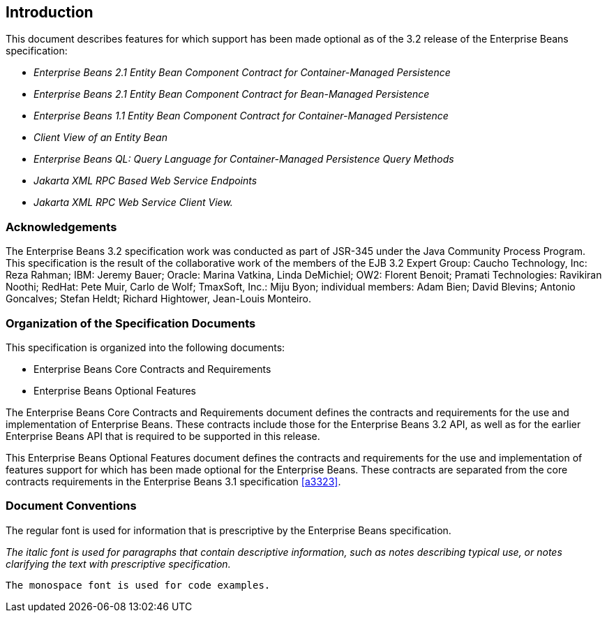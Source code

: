 == Introduction

This document describes features for which support has been made optional as of the 3.2 release of the Enterprise Beans specification:

* _Enterprise Beans 2.1 Entity Bean Component Contract for Container-Managed Persistence_
* _Enterprise Beans 2.1 Entity Bean Component Contract for Bean-Managed Persistence_
* _Enterprise Beans 1.1 Entity Bean Component Contract for Container-Managed Persistence_
* _Client View of an Entity Bean_
* _Enterprise Beans QL: Query Language for Container-Managed Persistence Query Methods_
* _Jakarta XML RPC Based Web Service Endpoints_
* _Jakarta XML RPC Web Service Client View._

=== Acknowledgements

The Enterprise Beans 3.2 specification work was conducted as part of JSR-345 under the Java Community Process Program.
This specification is the result of the collaborative work of the members of the EJB 3.2 Expert Group: Caucho Technology, Inc: Reza Rahman; IBM: Jeremy Bauer; Oracle: Marina Vatkina, Linda DeMichiel; OW2: Florent Benoit; Pramati Technologies: Ravikiran Noothi; RedHat: Pete Muir, Carlo de Wolf; TmaxSoft, Inc.: Miju Byon; individual members: Adam Bien; David Blevins; Antonio Goncalves; Stefan Heldt; Richard Hightower, Jean-Louis Monteiro.

=== Organization of the Specification Documents

This specification is organized into the following documents:

* Enterprise Beans Core Contracts and Requirements
* Enterprise Beans Optional Features

The Enterprise Beans Core Contracts and Requirements document defines the contracts and requirements for the use and implementation of Enterprise Beans. 
These contracts include those for the Enterprise Beans 3.2 API, as well as for the earlier Enterprise Beans API that is required to be supported in this release.

This Enterprise Beans Optional Features document defines the contracts and requirements for the use and implementation of features support for which has been made optional for the Enterprise Beans. 
These contracts are separated from the core contracts requirements in the Enterprise Beans 3.1 specification <<a3323>>.

=== Document Conventions

The regular font is used for information that is prescriptive by the Enterprise Beans specification.

_The italic font is used for paragraphs that contain descriptive information, such as notes describing typical use, or notes clarifying the text with prescriptive specification._

`The monospace font is used for code examples.`
